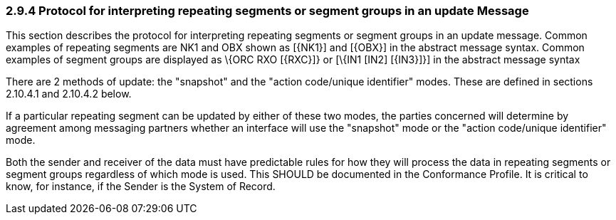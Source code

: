 === 2.9.4 Protocol for interpreting repeating segments or segment groups in an update Message 

This section describes the protocol for interpreting repeating segments or segment groups in an update message. Common examples of repeating segments are NK1 and OBX shown as [\{NK1}] and [\{OBX}] in the abstract message syntax. Common examples of segment groups are displayed as \{ORC RXO [\{RXC}]} or [\{IN1 [IN2] [\{IN3}]}] in the abstract message syntax

There are 2 methods of update: the "snapshot" and the "action code/unique identifier" modes. These are defined in sections 2.10.4.1 and 2.10.4.2 below.

If a particular repeating segment can be updated by either of these two modes, the parties concerned will determine by agreement among messaging partners whether an interface will use the "snapshot" mode or the "action code/unique identifier" mode.

Both the sender and receiver of the data must have predictable rules for how they will process the data in repeating segments or segment groups regardless of which mode is used. This SHOULD be documented in the Conformance Profile. It is critical to know, for instance, if the Sender is the System of Record.

